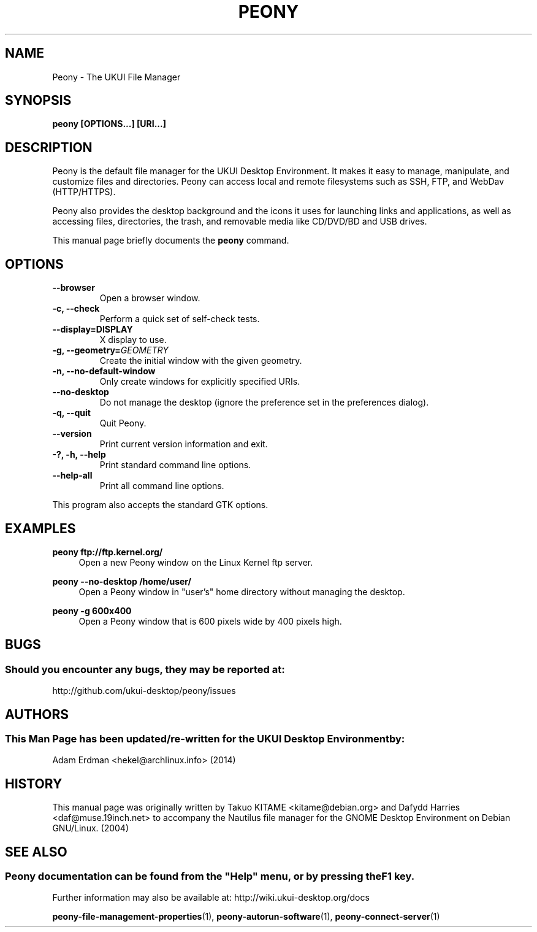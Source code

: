 .\" Man page for Peony.
.TH PEONY 1 "29 January 2014" "UKUI Desktop Environment"
.\" Please adjust this date when revising the manpage.
.\"
.SH "NAME"
Peony \- The UKUI File Manager
.SH "SYNOPSIS"
.B peony [OPTIONS...] [URI...]
.SH "DESCRIPTION"
Peony is the default file manager for the UKUI Desktop Environment. It makes it easy to manage, manipulate, and customize files and directories. Peony can access local and remote filesystems such as SSH, FTP, and WebDav (HTTP/HTTPS).
.PP
Peony also provides the desktop background and the icons it uses for launching links and applications, as well as accessing files, directories, the trash, and removable media like CD/DVD/BD and USB drives.
.PP
This manual page briefly documents the \fBpeony\fR command.
.SH "OPTIONS"
.TP
\fB\-\-browser\fR
Open a browser window.
.TP
\fB\-c, \-\-check\fR
Perform a quick set of self-check tests.
.TP
\fB\-\-display=DISPLAY\fR
X display to use.
.TP
\fB\-g, \-\-geometry=\fIGEOMETRY\fR
Create the initial window with the given geometry.
.TP
\fB\-n, \-\-no\-default\-window\fR
Only create windows for explicitly specified URIs.
.TP
\fB\-\-no\-desktop\fR
Do not manage the desktop (ignore the preference set in the preferences dialog).
.TP
\fB\-q, \-\-quit\fR
Quit Peony.
.TP
\fB\-\-version\fR
Print current version information and exit.
.TP
\fB\-?, \-h, \-\-help\fR
Print standard command line options.
.TP
\fB\-\-help\-all\fR
Print all command line options.
.P
This program also accepts the standard GTK options.

.SH "EXAMPLES"
\fBpeony ftp://ftp.kernel.org/\fR
.RS 4
Open a new Peony window on the Linux Kernel ftp server.
.RE
.PP
\fBpeony \-\-no\-desktop /home/user/\fR
.RS 4
Open a Peony window in "user's" home directory without managing the desktop.
.RE
.PP
\fBpeony \-g 600x400\fR
.RS 4
Open a Peony window that is 600 pixels wide by 400 pixels high.
.SH "BUGS"
.SS Should you encounter any bugs, they may be reported at: 
http://github.com/ukui-desktop/peony/issues
.SH "AUTHORS"
.SS This Man Page has been updated/re-written for the UKUI Desktop Environment by:
Adam Erdman <hekel@archlinux.info> (2014)
.SH "HISTORY"
This manual page was originally written by Takuo KITAME <kitame@debian.org> and Dafydd Harries <daf@muse.19inch.net> to accompany the Nautilus file manager for the GNOME Desktop Environment on Debian GNU/Linux. (2004)
.SH "SEE ALSO"
.SS
Peony documentation can be found from the "Help" menu, or by pressing the F1 key. 
Further information may also be available at: http://wiki.ukui-desktop.org/docs
.P
.BR "peony-file-management-properties" (1),
.BR "peony-autorun-software" (1),
.BR "peony-connect-server" (1)

